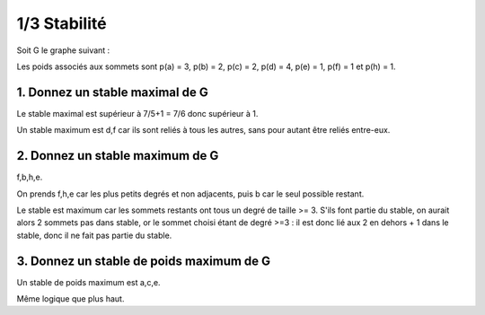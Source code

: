 ================================
1/3 Stabilité
================================

.. image:: https://img.shields.io/badge/correction-vérifiée-green.svg?style=flat&amp;colorA=E1523D&amp;colorB=007D8A
   :alt: correction vérifiée

Soit G le graphe suivant :

.. image:: /assets/math/graph/exercice/s_d1.png

Les poids associés aux sommets sont p(a) = 3, p(b) = 2, p(c) = 2, p(d) = 4, p(e) = 1, p(f) = 1
et p(h) = 1.

1. Donnez un stable maximal de G
--------------------------------------------------

Le stable maximal est supérieur à 7/5+1 = 7/6 donc supérieur à 1.

Un stable maximum est d,f car ils sont reliés à tous les autres,
sans pour autant être reliés entre-eux.

2. Donnez un stable maximum de G
--------------------------------------------------

f,b,h,e.

On prends f,h,e car les plus petits degrés et non adjacents, puis b car le seul possible restant.

Le stable est maximum car les sommets restants ont tous un degré de taille >= 3. S'ils font partie du stable,
on aurait alors 2 sommets pas dans stable, or le sommet choisi étant de degré >=3 : il est donc lié aux 2 en dehors
+ 1 dans le stable, donc il ne fait pas partie du stable.

3. Donnez un stable de poids maximum de G
--------------------------------------------------

Un stable de poids maximum est a,c,e.

Même logique que plus haut.
